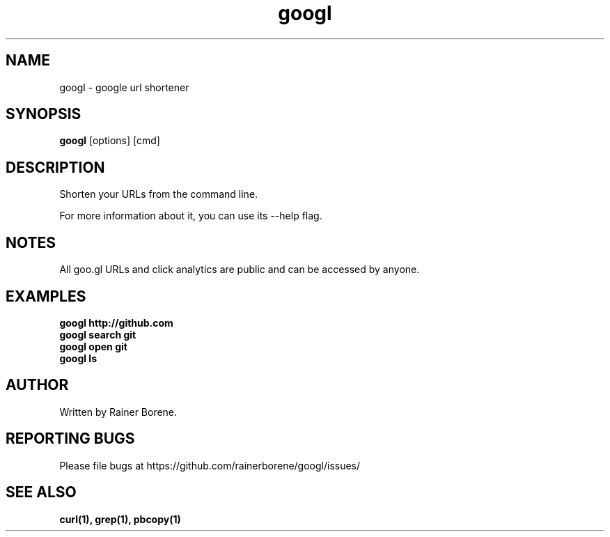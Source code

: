 .TH googl "1" "March 2012" "Version 0.1" "User Commands"
.SH NAME
googl \- google url shortener
.SH SYNOPSIS
.B googl
[options] [cmd]
.SH DESCRIPTION
Shorten your URLs from the command line.

For more information about it, you can use its --help flag.
.SH NOTES
All goo.gl URLs and click analytics are public and can be accessed by anyone.
.SH EXAMPLES
\fBgoogl http://github.com\fR
.br
\fBgoogl search git\fR
.br
\fBgoogl open git\fR
.br
\fBgoogl ls\fR
.SH AUTHOR
Written by Rainer Borene.
.SH "REPORTING BUGS"
Please file bugs at https://github.com/rainerborene/googl/issues/
.SH SEE ALSO
.BR curl(1),
.BR grep(1),
.BR pbcopy(1)
